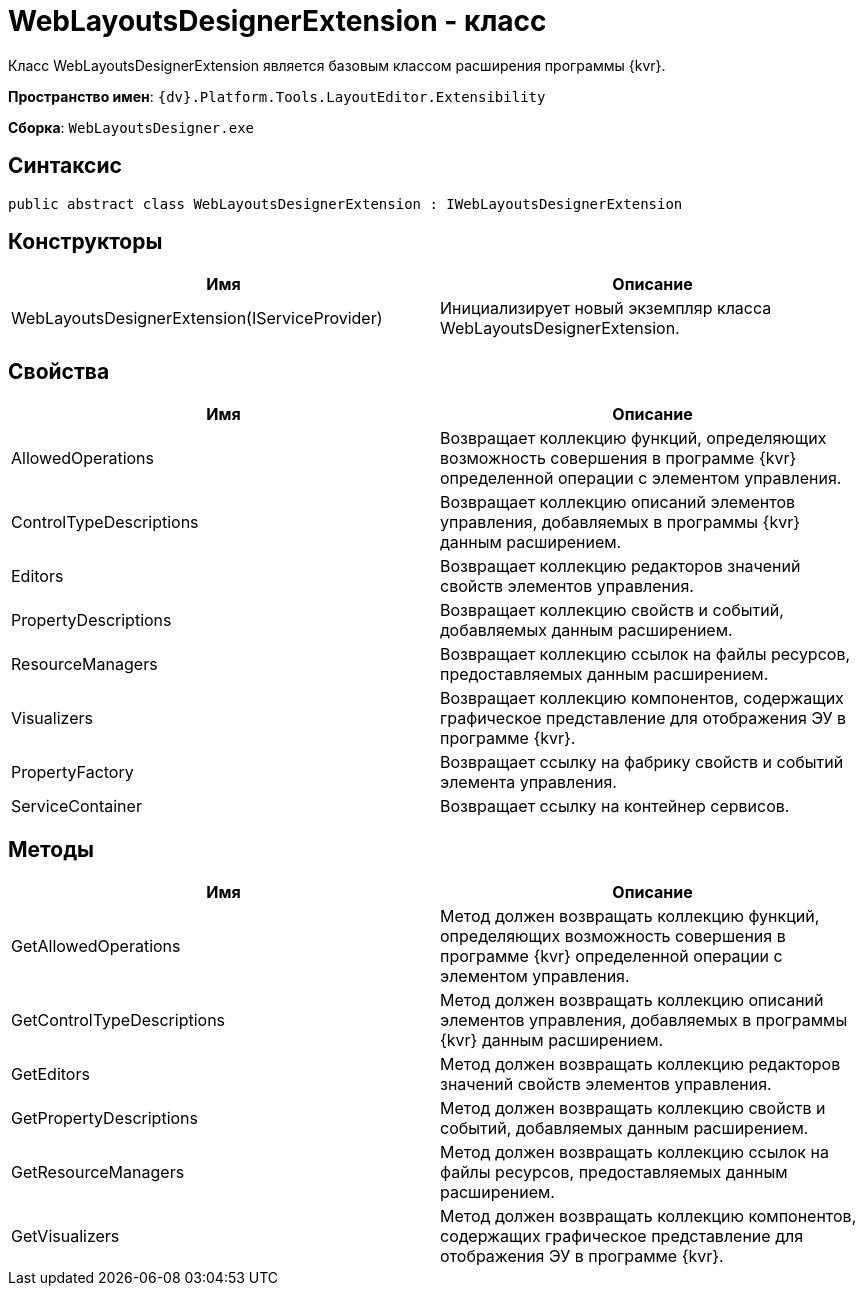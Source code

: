 = WebLayoutsDesignerExtension - класс

Класс WebLayoutsDesignerExtension является базовым классом расширения программы {kvr}.

*Пространство имен*: `{dv}.Platform.Tools.LayoutEditor.Extensibility`

*Сборка*: `WebLayoutsDesigner.exe`

== Синтаксис

[source,csharp]
----
public abstract class WebLayoutsDesignerExtension : IWebLayoutsDesignerExtension
----

== Конструкторы

|===
|Имя |Описание 

|WebLayoutsDesignerExtension(IServiceProvider) |Инициализирует новый экземпляр класса WebLayoutsDesignerExtension. 
|===

== Свойства

|===
|Имя |Описание 

|AllowedOperations |Возвращает коллекцию функций, определяющих возможность совершения в программе {kvr} определенной операции с элементом управления.
|ControlTypeDescriptions |Возвращает коллекцию описаний элементов управления, добавляемых в программы {kvr} данным расширением.
|Editors |Возвращает коллекцию редакторов значений свойств элементов управления. 
|PropertyDescriptions |Возвращает коллекцию свойств и событий, добавляемых данным расширением. 
|ResourceManagers |Возвращает коллекцию ссылок на файлы ресурсов, предоставляемых данным расширением. 
|Visualizers |Возвращает коллекцию компонентов, содержащих графическое представление для отображения ЭУ в программе {kvr}.
|PropertyFactory |Возвращает ссылку на фабрику свойств и событий элемента управления. 
|ServiceContainer |Возвращает ссылку на контейнер сервисов. 
|===

== Методы

|===
|Имя |Описание 

|GetAllowedOperations |Метод должен возвращать коллекцию функций, определяющих возможность совершения в программе {kvr} определенной операции с элементом управления.
|GetControlTypeDescriptions |Метод должен возвращать коллекцию описаний элементов управления, добавляемых в программы {kvr} данным расширением.
|GetEditors |Метод должен возвращать коллекцию редакторов значений свойств элементов управления. 
|GetPropertyDescriptions |Метод должен возвращать коллекцию свойств и событий, добавляемых данным расширением. 
|GetResourceManagers |Метод должен возвращать коллекцию ссылок на файлы ресурсов, предоставляемых данным расширением. 
|GetVisualizers |Метод должен возвращать коллекцию компонентов, содержащих графическое представление для отображения ЭУ в программе {kvr}.
|===